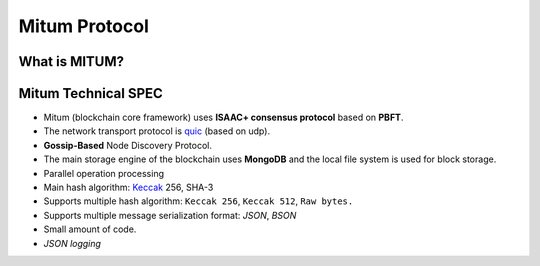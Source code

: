 ===================================================
Mitum Protocol
===================================================

---------------------------------------------------
What is MITUM?
---------------------------------------------------

---------------------------------------------------
Mitum Technical SPEC
---------------------------------------------------

* Mitum (blockchain core framework) uses **ISAAC+ consensus protocol** based on **PBFT**.
* The network transport protocol is `quic <https://en.wikipedia.org/wiki/QUIC>`_ (based on udp).
* **Gossip-Based** Node Discovery Protocol.
* The main storage engine of the blockchain uses **MongoDB** and the local file system is used for block storage.
* Parallel operation processing
* Main hash algorithm: `Keccak <https://keccak.team>`_ 256, SHA-3
* Supports multiple hash algorithm: ``Keccak 256``, ``Keccak 512``, ``Raw bytes.``
* Supports multiple message serialization format: `JSON`, `BSON`
* Small amount of code.
* `JSON logging`